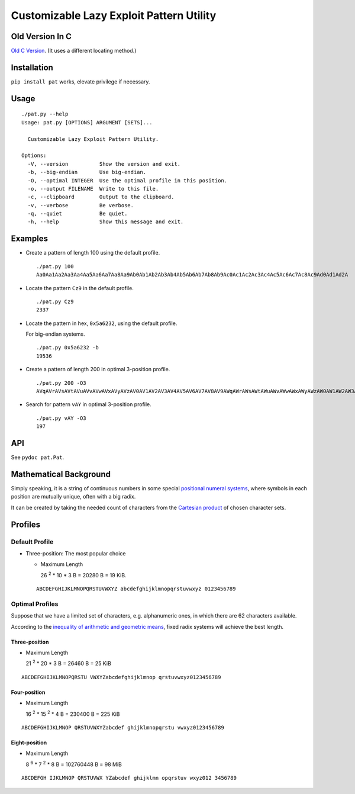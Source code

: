 Customizable Lazy Exploit Pattern Utility
=========================================


.. image:: https://travis-ci.org/NoviceLive/pat.svg?branch=master
    :target: https://travis-ci.org/NoviceLive/pat


Old Version In C
----------------

`Old C Version <historic/>`_. (It uses a different locating method.)


Installation
------------

``pip install pat`` works, elevate privilege if necessary.


Usage
-----

::

   ./pat.py --help
   Usage: pat.py [OPTIONS] ARGUMENT [SETS]...

     Customizable Lazy Exploit Pattern Utility.

   Options:
     -V, --version          Show the version and exit.
     -b, --big-endian       Use big-endian.
     -O, --optimal INTEGER  Use the optimal profile in this position.
     -o, --output FILENAME  Write to this file.
     -c, --clipboard        Output to the clipboard.
     -v, --verbose          Be verbose.
     -q, --quiet            Be quiet.
     -h, --help             Show this message and exit.


Examples
--------

- Create a pattern of length 100 using the default profile.

  ::

     ./pat.py 100
     Aa0Aa1Aa2Aa3Aa4Aa5Aa6Aa7Aa8Aa9Ab0Ab1Ab2Ab3Ab4Ab5Ab6Ab7Ab8Ab9Ac0Ac1Ac2Ac3Ac4Ac5Ac6Ac7Ac8Ac9Ad0Ad1Ad2A

- Locate the pattern ``Cz9`` in the default profile.

  ::

     ./pat.py Cz9
     2337

- Locate the pattern in hex, ``0x5a6232``, using the default profile.

  For big-endian systems.

  ::

     ./pat.py 0x5a6232 -b
     19536

- Create a pattern of length 200 in optimal 3-position profile.

  ::

     ./pat.py 200 -O3
     AVqAVrAVsAVtAVuAVvAVwAVxAVyAVzAV0AV1AV2AV3AV4AV5AV6AV7AV8AV9AWqAWrAWsAWtAWuAWvAWwAWxAWyAWzAW0AW1AW2AW3AW4AW5AW6AW7AW8AW9AXqAXrAXsAXtAXuAXvAXwAXxAXyAXzAX0AX1AX2AX3AX4AX5AX6AX7AX8AX9AYqAYrAYsAYtAYuAYvAY

- Search for pattern ``vAY`` in optimal 3-position profile.

  ::

     ./pat.py vAY -O3
     197


API
---


See ``pydoc pat.Pat``.


Mathematical Background
-----------------------


Simply speaking, it is a string of continuous numbers
in some special `positional numeral systems`_,
where symbols in each position are mutually unique,
often with a big radix.

It can be created by taking the needed count of characters
from the `Cartesian product`_ of chosen character sets.


Profiles
--------

Default Profile
+++++++++++++++

- Three-position: The most popular choice

  - Maximum Length

    26 :sup:`2` * 10 * 3 B = 20280 B = 19 KiB.

  ::

     ABCDEFGHIJKLMNOPQRSTUVWXYZ abcdefghijklmnopqrstuvwxyz 0123456789


Optimal Profiles
++++++++++++++++

Suppose that we have a limited set of characters,
e.g. alphanumeric ones, in which there are 62 characters available.

According to the `inequality of arithmetic and geometric means`_,
fixed radix systems will achieve the best length.


Three-position
______________

- Maximum Length

  21 :sup:`2` * 20 * 3 B = 26460 B = 25 KiB

::

   ABCDEFGHIJKLMNOPQRSTU VWXYZabcdefghijklmnop qrstuvwxyz0123456789

Four-position
_____________

- Maximum Length

  16 :sup:`2` * 15 :sup:`2` * 4 B = 230400 B = 225 KiB

::

   ABCDEFGHIJKLMNOP QRSTUVWXYZabcdef ghijklmnopqrstu vwxyz0123456789


Eight-position
______________

- Maximum Length

  8 :sup:`6` * 7 :sup:`2` * 8 B = 102760448 B = 98 MiB

::

   ABCDEFGH IJKLMNOP QRSTUVWX YZabcdef ghijklmn opqrstuv wxyz012 3456789


.. _positional numeral systems: https://en.wikipedia.org/wiki/Positional_notation

.. _Cartesian product: https://en.wikipedia.org/wiki/Cartesian_product

.. _inequality of arithmetic and geometric means: https://en.wikipedia.org/wiki/Inequality_of_arithmetic_and_geometric_means

